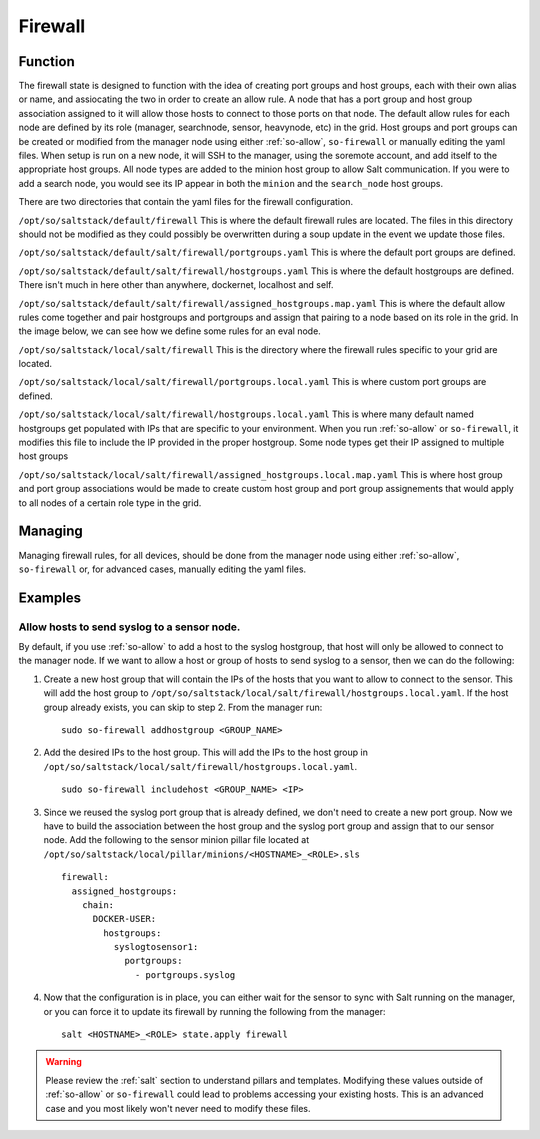 .. _firewall:

Firewall
========

Function
--------
The firewall state is designed to function with the idea of creating port groups and host groups, each with their own alias or name, and assiocating the two in order to create an allow rule. A node that has a port group and host group association assigned to it will allow those hosts to connect to those ports on that node.
The default allow rules for each node are defined by its role (manager, searchnode, sensor, heavynode, etc) in the grid. Host groups and port groups can be created or modified from the manager node using either :ref:`so-allow`, ``so-firewall`` or manually editing the yaml files. When setup is run on a new node, it will SSH
to the manager, using the soremote account, and add itself to the appropriate host groups. All node types are added to the minion host group to allow Salt communication. If you were to add a search node, you would see its IP appear in both the ``minion`` and the ``search_node`` host groups.

.. glossary::

  Port Groups

    Port groups are a way of grouping together ports similar to a firewall port/service alias. For example if you had a web server you could include 80 and 443 tcp into an alias or in this case a port group.

  Host Groups

    Host groups is similar to port groups but for storing lists of hosts that will be allowed to connect to the associated port groups.

There are two directories that contain the yaml files for the firewall configuration.

``/opt/so/saltstack/default/firewall``
This is where the default firewall rules are located. The files in this directory should not be modified as they could possibly be overwritten during a soup update in the event we update those files.

``/opt/so/saltstack/default/salt/firewall/portgroups.yaml``
This is where the default port groups are defined. 

.. image:: https://user-images.githubusercontent.com/17089008/96641876-5a85c080-12f3-11eb-90e3-0ac3d2dc9b8b.png
  :target: https://user-images.githubusercontent.com/17089008/96641876-5a85c080-12f3-11eb-90e3-0ac3d2dc9b8b.png

``/opt/so/saltstack/default/salt/firewall/hostgroups.yaml``
This is where the default hostgroups are defined. There isn't much in here other than anywhere, dockernet, localhost and self.

``/opt/so/saltstack/default/salt/firewall/assigned_hostgroups.map.yaml``
This is where the default allow rules come together and pair hostgroups and portgroups and assign that pairing to a node based on its role in the grid. In the image below, we can see how we define some rules for an eval node.

.. image:: https://user-images.githubusercontent.com/17089008/96641900-62456500-12f3-11eb-94bc-2b6874f3f4f7.png
  :target: https://user-images.githubusercontent.com/17089008/96641900-62456500-12f3-11eb-94bc-2b6874f3f4f7.png

``/opt/so/saltstack/local/salt/firewall``
This is the directory where the firewall rules specific to your grid are located.

``/opt/so/saltstack/local/salt/firewall/portgroups.local.yaml``
This is where custom port groups are defined.

``/opt/so/saltstack/local/salt/firewall/hostgroups.local.yaml``
This is where many default named hostgroups get populated with IPs that are specific to your environment. When you run :ref:`so-allow` or ``so-firewall``, it modifies this file to include the IP provided in the proper hostgroup. Some node types get their IP assigned to multiple host groups

``/opt/so/saltstack/local/salt/firewall/assigned_hostgroups.local.map.yaml``
This is where host group and port group associations would be made to create custom host group and port group assignements that would apply to all nodes of a certain role type in the grid.

Managing
--------

Managing firewall rules, for all devices, should be done from the manager node using either :ref:`so-allow`, ``so-firewall`` or, for advanced cases, manually editing the yaml files.

Examples
--------

Allow hosts to send syslog to a sensor node.
############################################

By default, if you use :ref:`so-allow` to add a host to the syslog hostgroup, that host will only be allowed to connect to the manager node. If we want to allow a host or group of hosts to send syslog to a sensor, then we can do the following:

1. Create a new host group that will contain the IPs of the hosts that you want to allow to connect to the sensor. This will add the host group to ``/opt/so/saltstack/local/salt/firewall/hostgroups.local.yaml``. If the host group already exists, you can skip to step 2. From the manager run:

  ::

    sudo so-firewall addhostgroup <GROUP_NAME>

2. Add the desired IPs to the host group. This will add the IPs to the host group in ``/opt/so/saltstack/local/salt/firewall/hostgroups.local.yaml``.

  ::

    sudo so-firewall includehost <GROUP_NAME> <IP>

3. Since we reused the syslog port group that is already defined, we don't need to create a new port group. Now we have to build the association between the host group and the syslog port group and assign that to our sensor node. Add the following to the sensor minion pillar file located at ``/opt/so/saltstack/local/pillar/minions/<HOSTNAME>_<ROLE>.sls``

  ::

    firewall:
      assigned_hostgroups:
        chain:
          DOCKER-USER:
            hostgroups:
              syslogtosensor1:
                portgroups:
                  - portgroups.syslog

4. Now that the configuration is in place, you can either wait for the sensor to sync with Salt running on the manager, or you can force it to update its firewall by running the following from the manager:

  ::

    salt <HOSTNAME>_<ROLE> state.apply firewall


.. warning::

  Please review the :ref:`salt` section to understand pillars and templates. Modifying these values outside of :ref:`so-allow` or ``so-firewall`` could lead to problems accessing your existing hosts. This is an advanced case and you most likely won't never need to modify these files.
